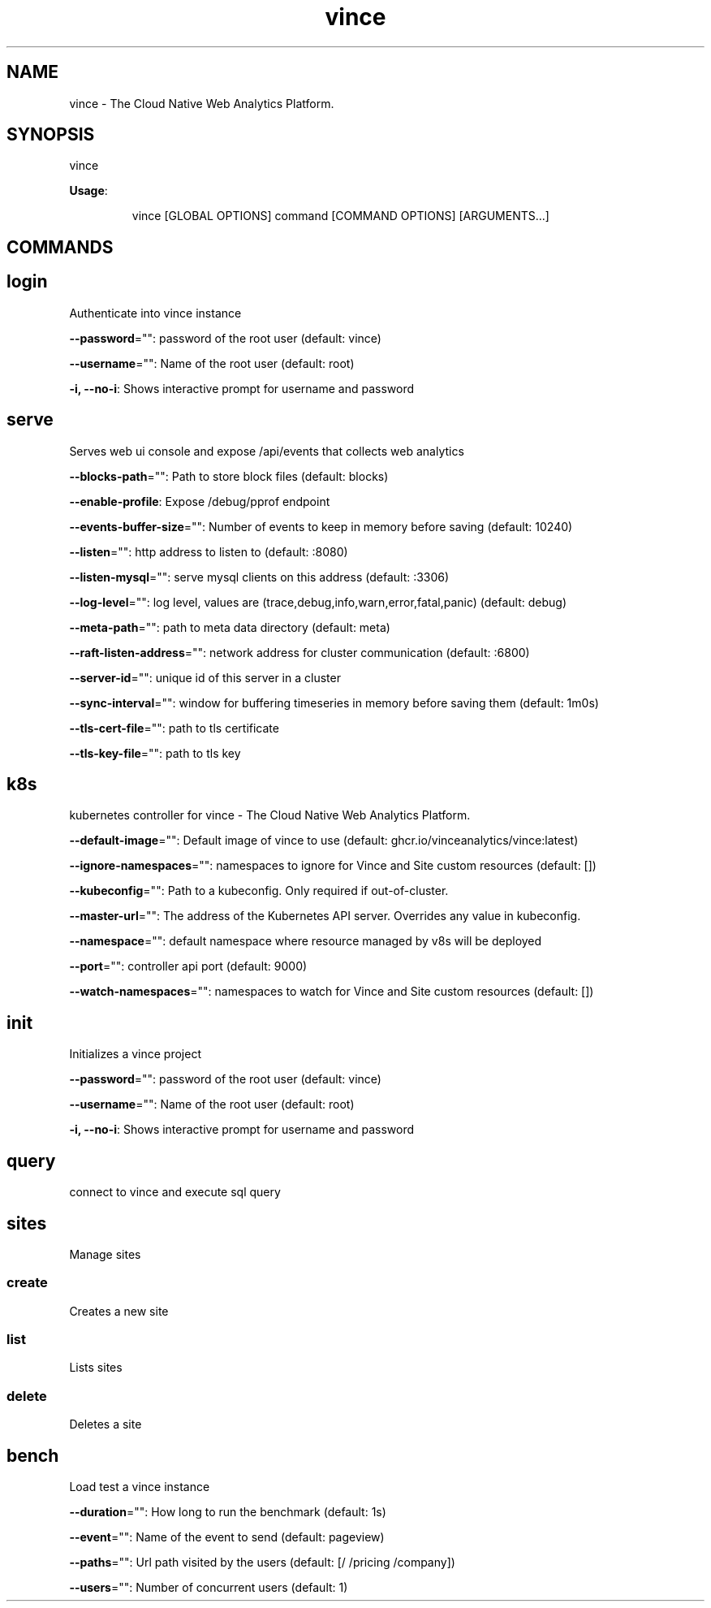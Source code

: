 .nh
.TH vince 8

.SH NAME
.PP
vince - The Cloud Native Web Analytics Platform.


.SH SYNOPSIS
.PP
vince

.PP
\fBUsage\fP:

.PP
.RS

.nf
vince [GLOBAL OPTIONS] command [COMMAND OPTIONS] [ARGUMENTS...]

.fi
.RE


.SH COMMANDS
.SH login
.PP
Authenticate into vince instance

.PP
\fB--password\fP="": password of the root user (default: vince)

.PP
\fB--username\fP="": Name of the root user (default: root)

.PP
\fB-i, --no-i\fP: Shows interactive prompt for username and password

.SH serve
.PP
Serves web ui console and expose /api/events that collects web analytics

.PP
\fB--blocks-path\fP="": Path to store block files (default: blocks)

.PP
\fB--enable-profile\fP: Expose /debug/pprof endpoint

.PP
\fB--events-buffer-size\fP="": Number of events to keep in memory before saving (default: 10240)

.PP
\fB--listen\fP="": http address to listen to (default: :8080)

.PP
\fB--listen-mysql\fP="": serve mysql clients on this address (default: :3306)

.PP
\fB--log-level\fP="": log level, values are (trace,debug,info,warn,error,fatal,panic) (default: debug)

.PP
\fB--meta-path\fP="": path to meta data directory (default: meta)

.PP
\fB--raft-listen-address\fP="": network address for cluster communication (default: :6800)

.PP
\fB--server-id\fP="": unique id of this server in a cluster

.PP
\fB--sync-interval\fP="": window for buffering timeseries in memory before saving them (default: 1m0s)

.PP
\fB--tls-cert-file\fP="": path to tls certificate

.PP
\fB--tls-key-file\fP="": path to tls key

.SH k8s
.PP
kubernetes controller for vince - The Cloud Native Web Analytics Platform.

.PP
\fB--default-image\fP="": Default image of vince to use (default: ghcr.io/vinceanalytics/vince:latest)

.PP
\fB--ignore-namespaces\fP="": namespaces to ignore for Vince and Site custom resources (default: [])

.PP
\fB--kubeconfig\fP="": Path to a kubeconfig. Only required if out-of-cluster.

.PP
\fB--master-url\fP="": The address of the Kubernetes API server. Overrides any value in kubeconfig.

.PP
\fB--namespace\fP="": default namespace where resource managed by v8s will be deployed

.PP
\fB--port\fP="": controller api port (default: 9000)

.PP
\fB--watch-namespaces\fP="": namespaces to watch for Vince and Site custom resources (default: [])

.SH init
.PP
Initializes a vince project

.PP
\fB--password\fP="": password of the root user (default: vince)

.PP
\fB--username\fP="": Name of the root user (default: root)

.PP
\fB-i, --no-i\fP: Shows interactive prompt for username and password

.SH query
.PP
connect to vince and execute sql query

.SH sites
.PP
Manage sites

.SS create
.PP
Creates a new site

.SS list
.PP
Lists  sites

.SS delete
.PP
Deletes a  site

.SH bench
.PP
Load test a vince instance

.PP
\fB--duration\fP="": How long to run the benchmark (default: 1s)

.PP
\fB--event\fP="": Name of the event to send (default: pageview)

.PP
\fB--paths\fP="": Url path visited by the users (default: [/ /pricing /company])

.PP
\fB--users\fP="": Number of concurrent users (default: 1)
